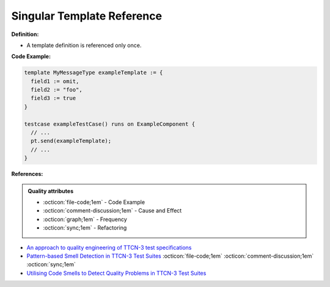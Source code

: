 Singular Template Reference
^^^^^
**Definition:**

* A template definition is referenced only once.


**Code Example:**

.. code-block:: pseudo

  template MyMessageType exampleTemplate := {
    field1 := omit,
    field2 := "foo",
    field3 := true
  }

  testcase exampleTestCase() runs on ExampleComponent {
    // ...
    pt.send(exampleTemplate);
    // ...
  }

**References:**

.. admonition:: Quality attributes

    * :octicon:`file-code;1em` -  Code Example
    * :octicon:`comment-discussion;1em` -  Cause and Effect
    * :octicon:`graph;1em` -  Frequency
    * :octicon:`sync;1em` -  Refactoring

* `An approach to quality engineering of TTCN-3 test specifications <https://link.springer.com/article/10.1007/s10009-008-0075-0>`_
* `Pattern-based Smell Detection in TTCN-3 Test Suites <http://citeseerx.ist.psu.edu/viewdoc/download?doi=10.1.1.144.6997&rep=rep1&type=pdf>`_ :octicon:`file-code;1em` :octicon:`comment-discussion;1em` :octicon:`sync;1em`
* `Utilising Code Smells to Detect Quality Problems in TTCN-3 Test Suites <https://link.springer.com/chapter/10.1007/978-3-540-73066-8_16>`_
